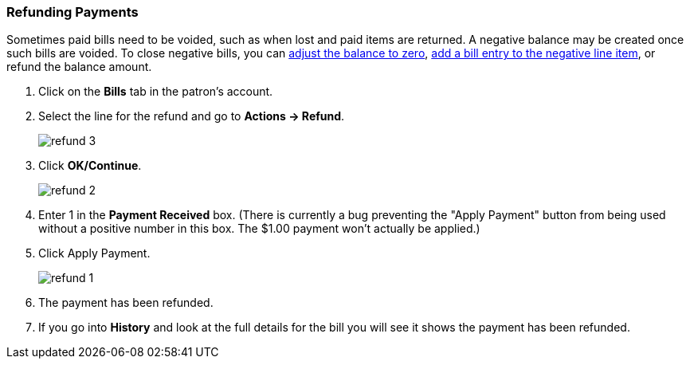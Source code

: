 Refunding Payments
~~~~~~~~~~~~~~~~~~
(((Refund)))

Sometimes paid bills need to be voided, such as when lost and paid items are returned. A negative balance 
may be created once such bills are voided. To close negative bills, you can 
link:_adjusting_the_bill_balance_to_zero[adjust the balance to 
zero], link:_add_charge_to_existing_bill[add a bill entry to the negative line item], 
or refund the balance amount.

. Click on the *Bills* tab in the patron's account.
. Select the line for the refund and go to *Actions → Refund*.
+
image:images/circ/refund-3.png[scaledwidth="75%"]
+
. Click *OK/Continue*. 
+
image:images/circ/refund-2.png[scaledwidth="75%"]
+
. Enter 1 in the *Payment Received* box.  (There is currently a bug preventing the "Apply Payment" button 
from being used without a positive number in this box.  The $1.00 payment won't actually be applied.)
. Click Apply Payment.
+
image:images/circ/refund-1.png[scaledwidth="75%"]
+
. The payment has been refunded.
. If you go into *History* and look at the full details for the bill you will see it shows the payment 
has been refunded.


